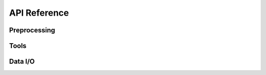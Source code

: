 =============
API Reference
=============

.. title:: API


Preprocessing
=============

.. grid:: 2
   :gutter: 1

   .. grid-item::
      :columns: 1

      .. button-link:: _api/_pp/pp.rst
         :color: primary
   
         Go

   .. grid-item::
      :columns: 11

      .. dropdown:: Preprocessing (``larry.pp``) modules

         .. toctree::
            :maxdepth: 2
            :hidden:

            _api/pp

         .. button-link:: _api/_pp/annotate_lineage_tracing.rst
            :color: primary
            :outline:
            :expand:

            larry.pp.annotate_lineage_tracing

         .. button-link:: _api/_pp/compute_dominant_fate.rst
            :color: primary
            :outline:
            :expand:

            larry.pp.compute_dominant_fate


Tools
=====

.. grid:: 2
   :gutter: 1

   .. grid-item::
      :columns: 1

      .. button-link:: _api/tools.rst
         :color: primary
   
         Go

   .. grid-item::
      :columns: 11

      .. dropdown:: Tools (``sdq.tl``) modules

         .. toctree::
            :maxdepth: 2
            :hidden:

            _api/tools

         .. button-link:: _api/_tools/annotate_cell_state.rst
            :color: primary
            :outline:
            :expand:

            sdq.tl.annotate_cell_state
            
         .. button-link:: _api/_tools/annotate_cell_fate.rst
            :color: primary
            :outline:
            :expand:

            sdq.tl.annotate_cell_fate

         .. button-link:: _api/_tools/knn.rst
            :color: primary
            :outline:
            :expand:

            sdq.tl.kNN

         .. button-link:: _api/_tools/simulate.rst
            :color: primary
            :outline:
            :expand:

            sdq.tl.simulate

         .. button-link:: _api/_tools/perturb.rst
            :color: primary
            :outline:
            :expand:

            sdq.tl.perturb



Data I/O
========

.. grid:: 2
   :gutter: 1

   .. grid-item::
      :columns: 1

      .. button-link:: _api/io.rst
         :color: primary
   
         Go

   .. grid-item::
      :columns: 11

      .. dropdown:: Data I/O (``sdq.io``) modules

         .. toctree::
            :maxdepth: 2
            :hidden:

            _api/io

         .. button-link:: _api/_tools/read_h5ad.rst
            :color: primary
            :outline:
            :expand:

            sdq.tl.read_h5ad

         .. button-link:: _api/_tools/read_pickle.rst
            :color: primary
            :outline:
            :expand:

            sdq.tl.read_pickle

         .. button-link:: _api/_tools/write_pickle.rst
            :color: primary
            :outline:
            :expand:

            sdq.tl.write_pickle